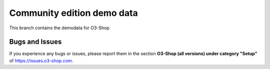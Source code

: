 Community edition demo data
===========================

This branch contains the demodata for O3-Shop

Bugs and Issues
---------------

If you experience any bugs or issues, please report them in the section **O3-Shop (all versions) under category "Setup"** of https://issues.o3-shop.com.
